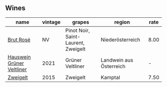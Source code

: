 
** Wines

#+attr_html: :class wines-table
|                                                                   name | vintage |                              grapes |                  region | rate |
|------------------------------------------------------------------------+---------+-------------------------------------+-------------------------+------|
|                 [[barberry:/wines/9e046e12-6366-4d23-8657-ee421ad00794][Brut Rosé]] |      NV | Pinot Noir, Saint-Laurent, Zweigelt |        Niederösterreich | 8.00 |
| [[barberry:/wines/128c692e-8948-454f-bd6a-c03b1f29880d][Hauswein Grüner Veltliner]] |    2021 |                    Grüner Veltliner | Landwein aus Österreich |    - |
|                  [[barberry:/wines/cdd63749-d893-457a-b852-06a407e52c84][Zweigelt]] |    2015 |                            Zweigelt |                 Kamptal | 7.50 |

